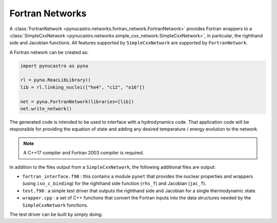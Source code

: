 Fortran Networks
================

A :class:`FortranNetwork <pynucastro.networks.fortran_network.FortranNetwork>` provides Fortran wrappers to a :class:`SimpleCxxNetwork <pynucastro.networks.simple_cxx_network.SimpleCxxNetwork>`,
in particular, the righthand side and Jacobian functions.  All features
supported by ``SimpleCxxNetwork`` are supported by ``FortranNetwork``.

A Fortran network can be created as:

.. code:: python

   import pynucastro as pyna

   rl = pyna.ReacLibLibrary()
   lib = rl.linking_nuclei(["he4", "c12", "o16"])

   net = pyna.FortranNetwork(libraries=[lib])
   net.write_network()

The generated code is intended to be used to interface with a
hydrodynamics code.  That application code will be responsible for
providing the equation of state and adding any desired temperature /
energy evolution to the network.

.. note::

   A C++17 compiler and Fortran 2003 compiler is required.

In addition to the files output from a ``SimpleCxxNetwork``, the
following additional files are output:

* ``fortran_interface.f90`` : this contains a module ``pynet`` that
  provides the nuclear properties and wrappers (using ``iso_c_binding``)
  for the righthand side function (``rhs_f``) and Jacobian (``jac_f``).

* ``test.f90`` : a simple test driver that outputs the righthand side
  and Jacobian for a single thermodynamic state.

* ``wrapper.cpp`` : a set of C++ functions that convert the Fortran inputs
  into the data structures needed by the ``SimpleCxxNetwork`` functions.

The test driver can be built by simply doing:

.. prompt:: bash

   make

